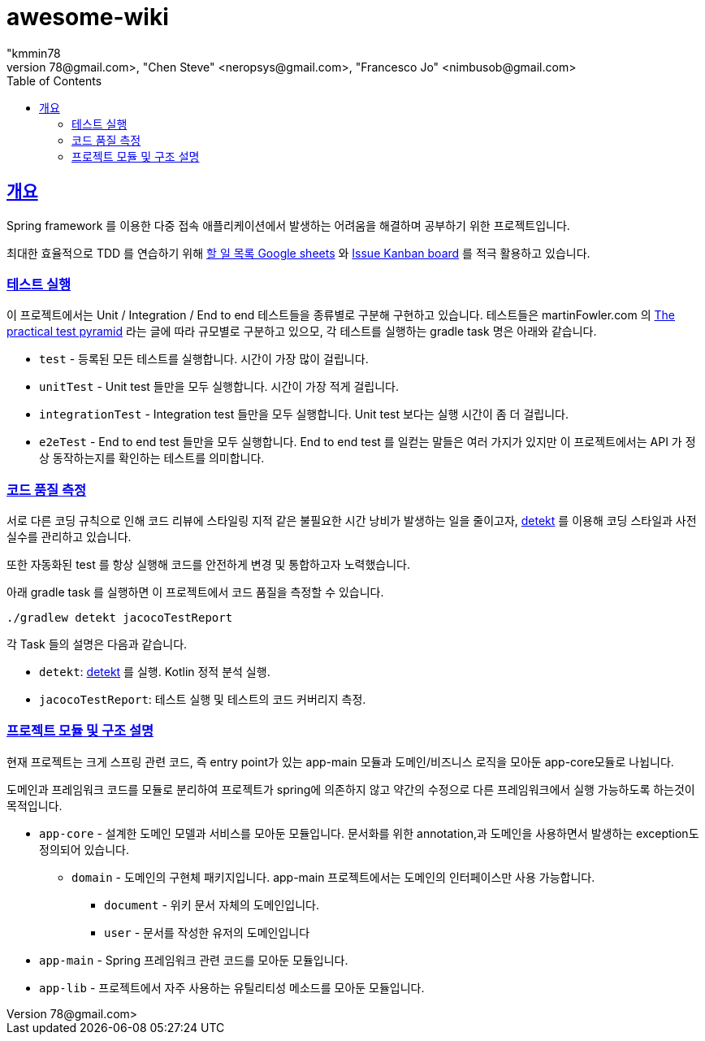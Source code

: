 = awesome-wiki
"kmmin78
" <kmmin78@gmail.com>, "Chen Steve" <neropsys@gmail.com>, "Francesco Jo" <nimbusob@gmail.com>
// Metadata:
:description: Wiki 프로젝트
:keywords: spring-boot, jpa-hibernate, junit5, spock-groovy, spring-rest-docs, tdd, kotlin, gradle
// Settings:
:doctype: book
:toc: left
:toclevels: 4
:sectlinks:
:icons: font
// Refs:
:link-todo-sheets: https://docs.google.com/spreadsheets/d/1xWtMZ2Ng69OcFMIkfMSQvYUPtqB-fzVKMoopEGIuOIA
:link-todo-issues: https://github.com/f-lab-edu/awesome-wiki/issues
:link-detekt: https://arturbosch.github.io/detekt/index.html

[[overview]]
== 개요

Spring framework 를 이용한 다중 접속 애플리케이션에서 발생하는 어려움을 해결하며 공부하기 위한 프로젝트입니다.

최대한 효율적으로 TDD 를 연습하기 위해 link:{link-todo-sheets}[할 일 목록 Google sheets] 와 link:{link-todo-issues}[Issue Kanban board] 를 적극 활용하고 있습니다.

[[running-tests]]
=== 테스트 실행
이 프로젝트에서는 Unit / Integration / End to end 테스트들을 종류별로 구분해 구현하고 있습니다. 테스트들은 martinFowler.com 의 link:https://martinfowler.com/articles/practical-test-pyramid.html[The practical test pyramid] 라는 글에 따라 규모별로 구분하고 있으모, 각 테스트를 실행하는 gradle task 명은 아래와 같습니다.

* `test` - 등록된 모든 테스트를 실행합니다. 시간이 가장 많이 걸립니다.
* `unitTest` - Unit test 들만을 모두 실행합니다. 시간이 가장 적게 걸립니다.
* `integrationTest` - Integration test 들만을 모두 실행합니다. Unit test 보다는 실행 시간이 좀 더 걸립니다.
* `e2eTest` - End to end test 들만을 모두 실행합니다. End to end test 를 일컫는 말들은 여러 가지가 있지만 이 프로젝트에서는 API 가 정상 동작하는지를 확인하는 테스트를 의미합니다.

[[code-quality-measurement]]
=== 코드 품질 측정

서로 다른 코딩 규칙으로 인해 코드 리뷰에 스타일링 지적 같은 불필요한 시간 낭비가 발생하는 일을 줄이고자, link:{link-detekt}[detekt] 를 이용해 코딩 스타일과 사전 실수를 관리하고 있습니다.

또한 자동화된 test 를 항상 실행해 코드를 안전하게 변경 및 통합하고자 노력했습니다.

아래 gradle task 를 실행하면 이 프로젝트에서 코드 품질을 측정할 수 있습니다.

[source,shell script]
----
./gradlew detekt jacocoTestReport
----

각 Task 들의 설명은 다음과 같습니다.

- `detekt`: link:{link-detekt}[detekt] 를 실행. Kotlin 정적 분석 실행.
- `jacocoTestReport`: 테스트 실행 및 테스트의 코드 커버리지 측정.

[[project-structure]]
=== 프로젝트 모듈 및 구조 설명

현재 프로젝트는 크게 스프링 관련 코드, 즉 entry point가 있는 app-main 모듈과 도메인/비즈니스 로직을 모아둔 app-core모듈로 나뉩니다.

도메인과 프레임워크 코드를 모듈로 분리하여 프로젝트가 spring에 의존하지 않고 약간의 수정으로 다른 프레임워크에서 실행 가능하도록 하는것이 목적입니다.

* `app-core` - 설계한 도메인 모델과 서비스를 모아둔 모듈입니다. 문서화를 위한 annotation,과 도메인을 사용하면서 발생하는 exception도 정의되어 있습니다.
** `domain` - 도메인의 구현체 패키지입니다. app-main 프로젝트에서는 도메인의 인터페이스만 사용 가능합니다.
*** `document` - 위키 문서 자체의 도메인입니다.
*** `user` - 문서를 작성한 유저의 도메인입니다
* `app-main` - Spring 프레임워크 관련 코드를 모아둔 모듈입니다.
* `app-lib` - 프로젝트에서 자주 사용하는 유틸리티성 메소드를 모아둔 모듈입니다.

